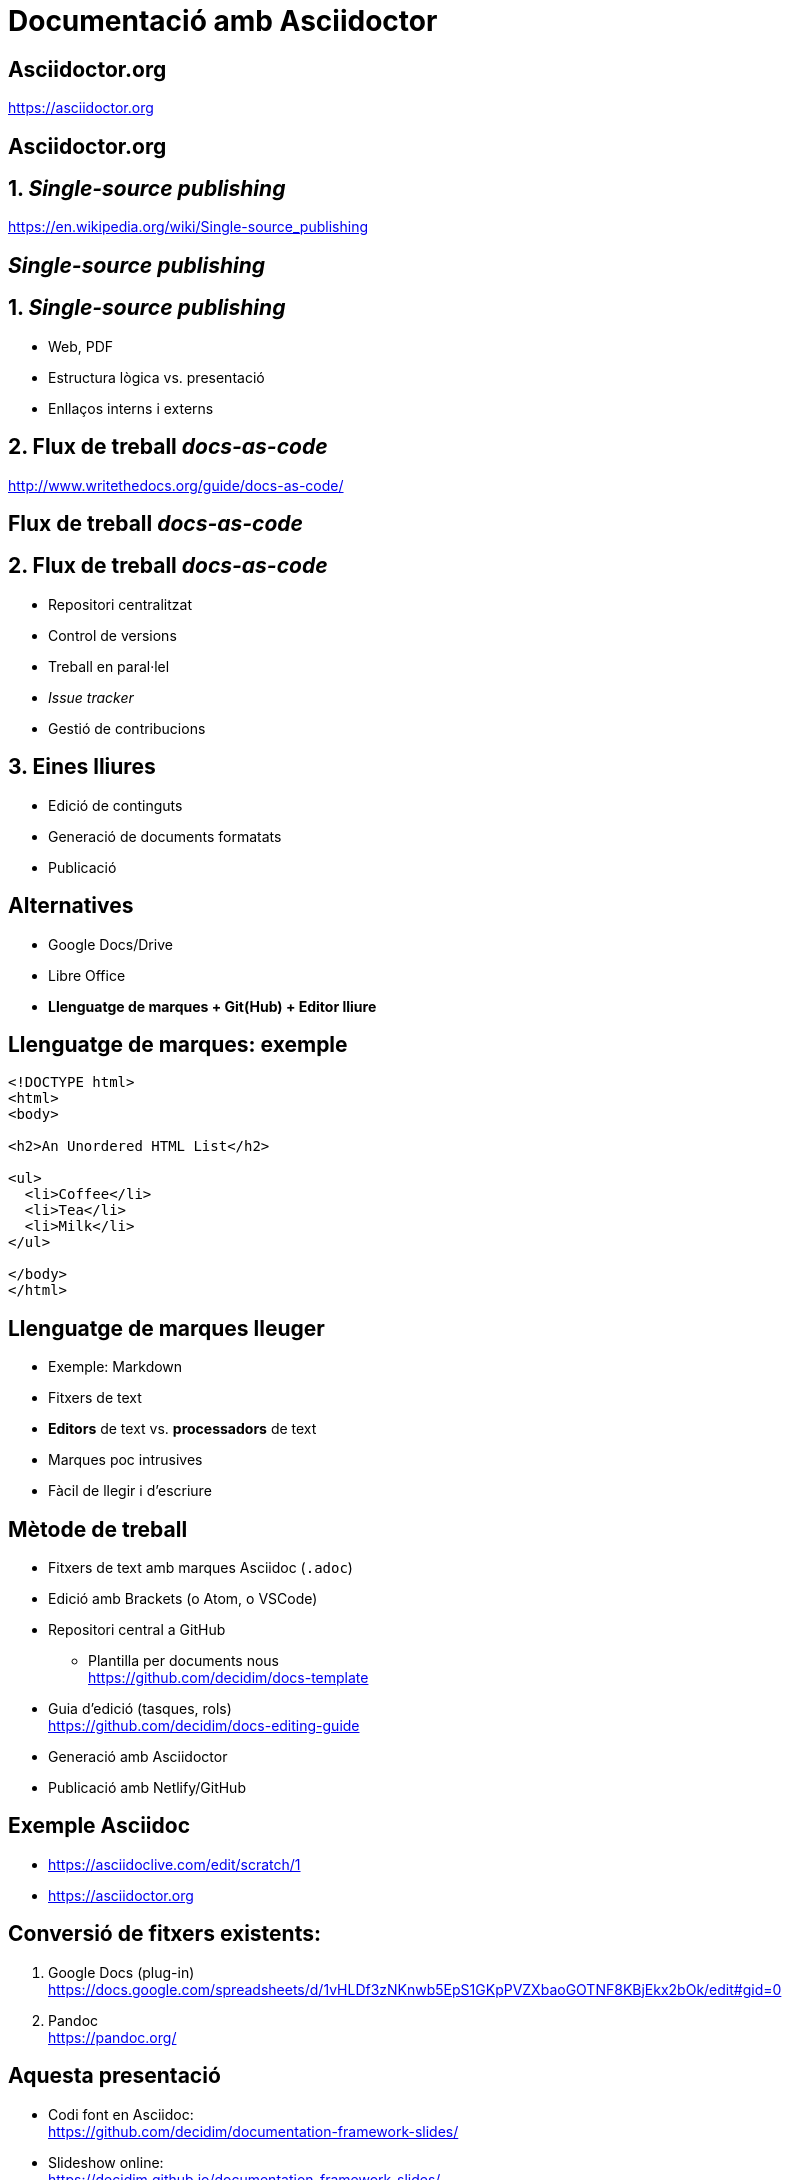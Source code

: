 // :revealjs_theme: league
:revealjs_previewLinks: true
:revealjs_theme: beige
:source-highlighter: highlightjs

= Documentació amb Asciidoctor

[%notitle]
== Asciidoctor.org

https://asciidoctor.org


[%notitle,background-iframe=https://asciidoctor.org]
== Asciidoctor.org


== 1. _Single-source publishing_ 

https://en.wikipedia.org/wiki/Single-source_publishing

[%notitle,background-iframe=https://en.wikipedia.org/wiki/Single-source_publishing]
==  _Single-source publishing_ 


== 1. _Single-source publishing_ 

[%step]
* Web, PDF
* Estructura lògica vs. presentació
* Enllaços interns i externs


== 2. Flux de treball _docs-as-code_

http://www.writethedocs.org/guide/docs-as-code/


[%notitle,background-iframe=http://www.writethedocs.org/guide/docs-as-code/]
== Flux de treball _docs-as-code_


== 2. Flux de treball _docs-as-code_
[%step]
* Repositori centralitzat
* Control de versions
* Treball en paral·lel
* _Issue tracker_
* Gestió de contribucions


==  3. Eines lliures

* Edició de continguts
* Generació de documents formatats
* Publicació


== Alternatives

[%step]
* Google Docs/Drive
* Libre Office
* *Llenguatge de marques + Git(Hub) + Editor lliure*


== Llenguatge de marques: exemple

[source, html]
----
<!DOCTYPE html>
<html>
<body>

<h2>An Unordered HTML List</h2>

<ul>
  <li>Coffee</li>
  <li>Tea</li>
  <li>Milk</li>
</ul>  

</body>
</html>
----


== Llenguatge de marques lleuger

[%step]
* Exemple: Markdown
* Fitxers de text
* *Editors* de text vs. *processadors* de text
* Marques poc intrusives
* Fàcil de llegir i d'escriure


== Mètode de treball

[%step]
* Fitxers de text amb marques Asciidoc (`.adoc`)
* Edició amb Brackets (o Atom, o VSCode)
* Repositori central a GitHub
[%step]
** Plantilla per documents nous +
  https://github.com/decidim/docs-template
* Guia d'edició (tasques, rols) +
  https://github.com/decidim/docs-editing-guide
* Generació amb Asciidoctor
* Publicació amb Netlify/GitHub


== Exemple Asciidoc

* https://asciidoclive.com/edit/scratch/1
* https://asciidoctor.org


== Conversió de fitxers existents:

[%step]
. Google Docs (plug-in) +
  https://docs.google.com/spreadsheets/d/1vHLDf3zNKnwb5EpS1GKpPVZXbaoGOTNF8KBjEkx2bOk/edit#gid=0
. Pandoc +
  https://pandoc.org/


== Aquesta presentació

* Codi font en Asciidoc: +
  https://github.com/decidim/documentation-framework-slides/
* Slideshow online: +
  https://decidim.github.io/documentation-framework-slides/


== MUST (1)

* Toolchain de rendering robusta y bien mantenida
* Generar site estático
* Personalizar site HTML
* Edición sencilla con SL
* Generación de HTML/PDF y self-hosting con SL

== MUST (2)

* Facilitar múltiples idiomas
* Organización de ficheros flexible
* Generar PDF
* Generación automática con Netlify

== SHOULD

* Workflow branch/edición/commit/merge sencillo
* Toolchain de generación probada en proyectos grandes
* Personalizar PDF
* Compartir fragmentos de texto entre documentos
* Referencias cruzadas entre documentos
* Edición avanzada de libros (TOC, índices, biblio)

== MAY

* Búsqueda integrada (vía cliente o servidor)
* Toolchain sencilla (pocos pasos y pocas herramientas)
* Facilitar presentación de múltiples versiones
* Revisión/anotación por colaboradoras
